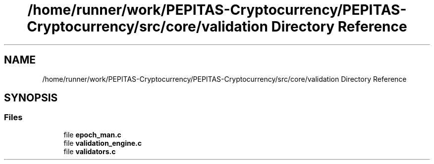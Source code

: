 .TH "/home/runner/work/PEPITAS-Cryptocurrency/PEPITAS-Cryptocurrency/src/core/validation Directory Reference" 3 "Sun May 9 2021" "PEPITAS CRYPTOCURRENCY" \" -*- nroff -*-
.ad l
.nh
.SH NAME
/home/runner/work/PEPITAS-Cryptocurrency/PEPITAS-Cryptocurrency/src/core/validation Directory Reference
.SH SYNOPSIS
.br
.PP
.SS "Files"

.in +1c
.ti -1c
.RI "file \fBepoch_man\&.c\fP"
.br
.ti -1c
.RI "file \fBvalidation_engine\&.c\fP"
.br
.ti -1c
.RI "file \fBvalidators\&.c\fP"
.br
.in -1c

